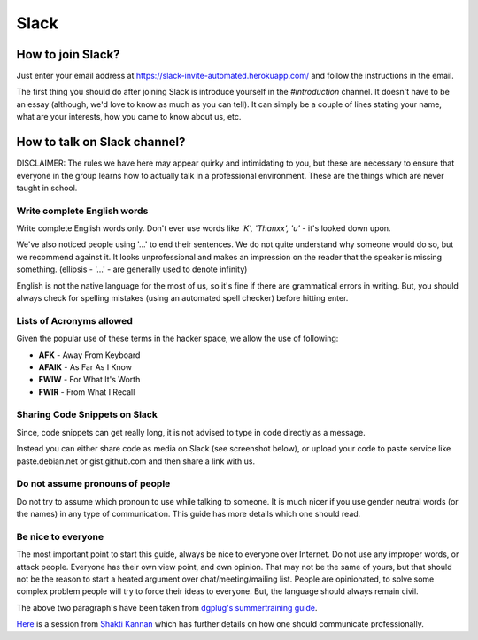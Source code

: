 Slack
=====

.. _how-to-join:

How to join Slack?
------------------

Just enter your email address at https://slack-invite-automated.herokuapp.com/
and follow the instructions in the email.

The first thing you should do after joining Slack is introduce yourself in the
*#introduction* channel. It doesn't have to be an essay (although, we'd love to
know as much as you can tell). It can simply be a couple of lines stating your
name, what are your interests, how you came to know about us, etc.

.. TODO: Add a section about How to use Slack effectively (send a message whenever you
.. come online, strike a conversation when you join)

.. _how-to-talk:

How to talk on Slack channel?
-----------------------------

DISCLAIMER: The rules we have here may appear quirky and intimidating to you,
but these are necessary to ensure that everyone in the group learns how to
actually talk in a professional environment. These are the things which are
never taught in school.

Write complete English words
^^^^^^^^^^^^^^^^^^^^^^^^^^^^

Write complete English words only. Don't ever use words like *'K', 'Thanxx', 'u'*
- it's looked down upon.

We've also noticed people using '...' to end their sentences. We do not quite
understand why someone would do so, but we recommend against it. It looks
unprofessional and makes an impression on the reader that the speaker is missing
something. (ellipsis - '...' - are generally used to denote infinity)

English is not the native language for the most of us, so it's fine if there are
grammatical errors in writing. But, you should always check for spelling
mistakes (using an automated spell checker) before hitting enter.

Lists of Acronyms allowed
^^^^^^^^^^^^^^^^^^^^^^^^^

Given the popular use of these terms in the hacker space, we allow the use of
following:

* **AFK** - Away From Keyboard
* **AFAIK** - As Far As I Know
* **FWIW** - For What It's Worth
* **FWIR** - From What I Recall

Sharing Code Snippets on Slack
^^^^^^^^^^^^^^^^^^^^^^^^^^^^^^

Since, code snippets can get really long, it is not advised to type in code
directly as a message.

Instead you can either share code as media on Slack (see screenshot below), or
upload your code to paste service like paste.debian.net or gist.github.com and
then share a link with us.

.. image:: img/slack-code.png

Do not assume pronouns of people
^^^^^^^^^^^^^^^^^^^^^^^^^^^^^^^^

Do not try to assume which pronoun to use while talking to someone. It is much
nicer if you use gender neutral words (or the names) in any type of
communication. This guide has more details which one should read.

Be nice to everyone
^^^^^^^^^^^^^^^^^^^

The most important point to start this guide, always be nice to everyone over
Internet. Do not use any improper words, or attack people. Everyone has their
own view point, and own opinion. That may not be the same of yours, but that
should not be the reason to start a heated argument over chat/meeting/mailing
list. People are opinionated, to solve some complex problem people will try to
force their ideas to everyone. But, the language should always remain civil.


The above two paragraph's have been taken from `dgplug's summertraining guide
<https://summertraining.readthedocs.io/en/latest/commguidelines.html>`_.

`Here <https://dgplug.org/irclogs/mbuf_1stclass.log>`_ is a session from `Shakti
Kannan <www.shakthimaan.com>`_  which has further details on how one should
communicate professionally.

